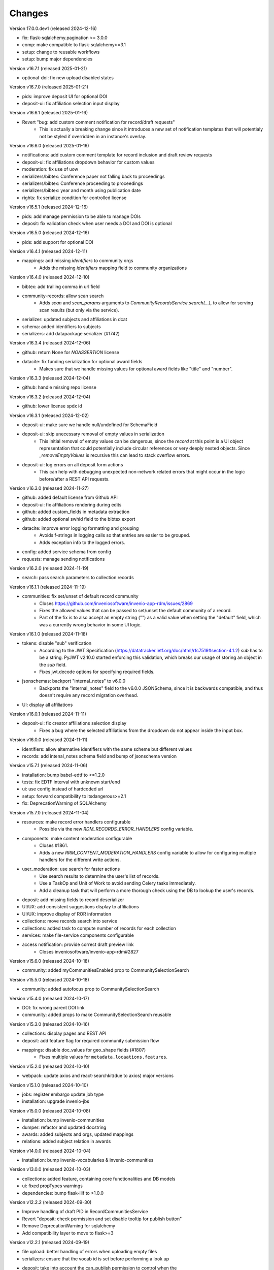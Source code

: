 
..
    Copyright (C) 2019-2024 CERN.
    Copyright (C) 2019-2024 Northwestern University.
    Copyright (C) 2024      KTH Royal Institute of Technology.
    Copyright (C) 2024 Graz University of Technology.

    Invenio-RDM-Records is free software; you can redistribute it and/or
    modify it under the terms of the MIT License; see LICENSE file for more
    details.

Changes
=======

Version 17.0.0.dev1 (released 2024-12-16)

- fix: flask-sqlalchemy.pagination >= 3.0.0
- comp: make compatible to flask-sqlalchemy>=3.1
- setup: change to reusable workflows
- setup: bump major dependencies

Version v16.7.1 (released 2025-01-21)

- optional-doi: fix new upload disabled states

Version v16.7.0 (released 2025-01-21)

- pids: improve deposit UI for optional DOI
- deposit-ui: fix affiliation selection input display

Version v16.6.1 (released 2025-01-16)

- Revert "bug: add custom comment notification for record/draft requests"
    * This is actually a breaking change since it introduces a new
      set of notification templates that will potentialy not be
      styled if overridden in an instance's overlay.

Version v16.6.0 (released 2025-01-16)

- notifications: add custom comment template for record inclusion
  and draft review requests
- deposit-ui: fix affiliations dropdown behavior for custom values
- moderation: fix use of uow
- serializers/bibtex: Conference paper not falling back to proceedings
- serializers/bibtex: Conference proceeding to proceedings
- serializers/bibtex: year and month using publication date
- rights: fix serialize condition for controlled license

Version v16.5.1 (released 2024-12-16)

- pids: add manage permission to be able to manage DOIs
- deposit: fix validation check when user needs a DOI and DOI is optional

Version v16.5.0 (released 2024-12-16)

- pids: add support for optional DOI

Version v16.4.1 (released 2024-12-11)

- mappings: add missing `identifiers` to community orgs
    * Adds the missing `identifiers` mapping field to community organizations

Version v16.4.0 (released 2024-12-10)

- bibtex: add trailing comma in url field
- community-records: allow scan search
    * Adds `scan` and `scan_params` arguments to
      `CommunityRecordsService.search(...)`, to allow for serving scan
      results (but only via the service).
- serializer: updated subjects and affiliations in dcat
- schema: added identifiers to subjects
- serializers: add datapackage serializer (#1742)

Version v16.3.4 (released 2024-12-06)

- github: return None for `NOASSERTION` license
- datacite: fix funding serialization for optional award fields
    * Makes sure that we handle missing values for optional award fields
      like "title" and "number".

Version v16.3.3 (released 2024-12-04)

- github: handle missing repo license

Version v16.3.2 (released 2024-12-04)

- github: lower license spdx id

Version v16.3.1 (released 2024-12-02)

- deposit-ui: make sure we handle null/undefined for SchemaField
- deposit-ui: skip unecessary removal of empty values in serialization
    * This initial removal of empty values can be dangerous, since the
      `record` at this point is a UI object representation that could
      potentially include circular references or very deeply nested objects.
      Since `_removeEmptyValues` is recursive this can lead to stack
      overflow errors.
- deposit-ui: log errors on all deposit form actions
    * This can help with debugging unexpected non-network related errors
      that might occur in the logic before/after a REST API requests.

Version v16.3.0 (released 2024-11-27)

- github: added default license from Github API
- deposit-ui: fix affiliations rendering during edits
- github: added custom_fields in metadata extraction
- github: added optional swhid field to the bibtex export
- datacite: improve error logging formatting and grouping
    * Avoids f-strings in logging calls so that entries are easier to be
      grouped.
    * Adds exception info to the logged errors.
- config: added service schema from config
- requests: manage sending notifications

Version v16.2.0 (released 2024-11-19)

- search: pass search parameters to collection records

Version v16.1.1 (released 2024-11-19)

- communities: fix set/unset of default record community
    * Closes https://github.com/inveniosoftware/invenio-app-rdm/issues/2869
    * Fixes the allowed values that can be passed to set/unset the default
      community of a record.
    * Part of the fix is to also accept an empty string ("") as a valid
      value when setting the "default" field, which was a currently wrong
      behavior in some UI logic.

Version v16.1.0 (released 2024-11-18)

- tokens: disable "sub" verification
    * According to the JWT Specification (https://datatracker.ietf.org/doc/html/rfc7519#section-4.1.2)
      `sub` has to be a string. PyJWT v2.10.0 started enforcing this validation,
      which breaks our usage of storing an object in the `sub` field.
    * Fixes jwt.decode options for specifying required fields.
- jsonschemas: backport "internal_notes" to v6.0.0
    * Backports the "internal_notes" field to the v6.0.0 JSONSchema, since
      it is backwards compatible, and thus doesn't require any record
      migration overhead.
- UI: display all affiliations

Version v16.0.1 (released 2024-11-11)

- deposit-ui: fix creator affiliations selection display
    * Fixes a bug where the selected affiliations from the dropdown do not
      appear inside the input box.

Version v16.0.0 (released 2024-11-11)

- identifiers: allow alternative identifiers with the same scheme but different values
- records: add intenal_notes schema field and bump of jsonschema version

Version v15.7.1 (released 2024-11-06)

- installation: bump babel-edtf to >=1.2.0
- tests: fix EDTF interval with unknown start/end
- ui: use config instead of hardcoded url
- setup: forward compatibility to itsdangerous>=2.1
- fix: DeprecationWarning of SQLAlchemy

Version v15.7.0 (released 2024-11-04)

- resources: make record error handlers configurable
    * Possible via the new `RDM_RECORDS_ERROR_HANDLERS` config variable.
- components: make content moderation configurable
    * Closes #1861.
    * Adds a new `RRM_CONTENT_MODERATION_HANDLERS` config variable to allow
      for configuring multiple handlers for the different write actions.
- user_moderation: use search for faster actions
    * Use search results to determine the user's list of records.
    * Use a TaskOp and Unit of Work to avoid sending Celery tasks immediately.
    * Add a cleanup task that will perform a more thorough check using the
      DB to lookup the user's records.
- deposit: add missing fields to record deserializer
- UI/UX: add consistent suggestions display to affiliations
- UI/UX: improve display of ROR information
- collections: move records search into service
- collections: added task to compute number of records for each collection
- services: make file-service components configurable
- access notification: provide correct draft preview link
    * Closes inveniosoftware/invenio-app-rdm#2827

Version v15.6.0 (released 2024-10-18)

- community: added myCommunitiesEnabled prop to CommunitySelectionSearch

Version v15.5.0 (released 2024-10-18)

- community: added autofocus prop to CommunitySelectionSearch

Version v15.4.0 (released 2024-10-17)

- DOI: fix wrong parent DOI link
- community: added props to make CommunitySelectionSearch reusable

Version v15.3.0 (released 2024-10-16)

- collections: display pages and REST API
- deposit: add feature flag for required community submission flow
- mappings: disable doc_values for geo_shape fields (#1807)
    * Fixes multiple values for ``metadata.locaations.features``.

Version v15.2.0 (released 2024-10-10)

- webpack: update axios and react-searchkit(due to axios) major versions

Version v15.1.0 (released 2024-10-10)

- jobs: register embargo update job type
- installation: upgrade invenio-jbs

Version v15.0.0 (released 2024-10-08)

- installation: bump invenio-communities
- dumper: refactor and updated docstring
- awards: added subjects and orgs, updated mappings
- relations: added subject relation in awards

Version v14.0.0 (released 2024-10-04)

- installation: bump invenio-vocabularies & invenio-communities

Version v13.0.0 (released 2024-10-03)

- collections: added feature, containing core functionalities and DB models
- ui: fixed propTypes warnings
- dependencies: bump flask-iiif to >1.0.0

Version v12.2.2 (released 2024-09-30)

- Improve handling of draft PID in RecordCommunitiesService
- Revert "deposit: check permission and set disable tooltip for publish button"
- Remove DeprecationWarning for sqlalchemy
- Add compatibility layer to move to flask>=3

Version v12.2.1 (released 2024-09-19)

- file upload: better handling of errors when uploading empty files
- serializers: ensure that the vocab id is set before performing a look up
- deposit: take into account the can_publish permission to control when the
           Publish button should be enabled or disabled

Version v12.1.1 (released 2024-09-11)

- resource: fix add record to community
- controls: refactored isDisabled function

Version v12.1.0 (released 2024-08-30)

- config: added links for thumbnails (#1799)

Version v12.0.4 (released 2024-08-28)

- stats: add missing "is_machine" field

Version v12.0.3 (released 2024-08-27)

- add permissions checks for community submission policy

Version v12.0.2 (released 2024-08-26)

- update file quota and size vars
- add quota config for media_files bucket

Version v12.0.1 (released 2024-08-22)

- bump invenio-vocabularies

Version v12.0.0 (released 2024-08-22)

- mappings: add analyzers and filters to improve results when searching records

Version v11.8.0 (released 2024-08-21)

- pids: fix parent DOI link generation
- schemaorg: add ``dateCreated`` field (closes #1777)
- i18n: push translations
- package: bump react-invenio-forms
- subjects: remove suggest from dropdown if not required
    * closes https://github.com/inveniosoftware/invenio-app-rdm/issues/2767

Version v11.7.0 (released 2024-08-12)

- resources: add vnd.inveniordm.v1+json http header
- translation: update file paths for strings (UI)

Version v11.6.0 (released 2024-08-07)

- creatibutors: fix buttons order
- permissions: change error handler for resolving pid permission denied
- record inclusion: use system identity to accept inclusion request when can_include_directly
- user_moderation: improve DB queries and use Celery tasks
- fix: use index to distinguish type of record in results
    * The problem with "is_published" is that drafts created from records will
      not be recognised correctly.
    * Using the index is a valid solution but it is not a nice implementation.
- results: added support for drafts in the results list
- fix(community): set branding
    * The set branding didn't work at all. It didn't work for rebranding if
      a default already exists and it didn't work if no branding exists at
      all.
    * The default property of the CommunitiesRelationManager needs a string.
      It can't handle a dict.

Version v11.5.0 (released 2024-07-22)

- codemeta: added identifier to schema
- signposting: generate 1 link context object for metadata
- fix: abort on record deletion exception

Version v11.4.0 (released 2024-07-15)

- affiliations: update defaults to ror v2

Version 11.3.1 (released 2024-07-12)

- processors: fix tiles files iteration
    * Creates a copy of the files list to be iterated since we might be
      modifying the underlying dictionary while processing tiles.

Version 11.3.0 (released 2024-07-12)

* media-files: generate ptif and include in manifets
* fix: pids required behavior
    * The fix for the parent doi configuration
      https://github.com/inveniosoftware/invenio-rdm-records/pull/1740 broke
      the "required" parameter for the pid provider. Previously you could
      have a pid provider that was active (shows up in the deposit form),
      but not required (pid would only be minted if something was entered).
      Because the check for "required" was removed, this stopped working.
    * This correction enables the option of having external DOIs without
      necessarily having to set one of them. This would not be possible with
      the "is_enabled" configuration.
* iiif: handle DecompressionBombError

Version 11.2.0 (released 2024-07-05)

- iiif: schema: only return images within size limit in manifest

Version 11.1.0 (released 2024-07-04)

- installation: upgrade invenio-drafts-resources

Version 11.0.0 (released 2024-06-04)

- installation: bump invenio-communities, invenio-vocabularies, invenio-drafts-resources and invenio-records-resources
- installation: added invenio-jobs

Version 10.7.1 (released 2024-05-31)

- secret links: set csrf token for all requests with secret links,
  i.e. fixes edit button CSRF error message on record landing page


Version 10.7.0 (released 2024-05-28)

- pids service: resolve owned_by for the emails
- entity_resolver: match drafts while resolving
- notifications: add user and guest notifications on request actions
- pids: unify pid behaviour, disable/enable parent DOI on demand, based on
  DATACITE_ENABLED configuration

Version 10.6.0 (released 2024-05-22)

- pids: prevent creating pids for restricted records
- pids: restrict updating permission levels for records based on a grace period

Version 10.5.0 (released 2024-05-21)

- iiif: add PyVIPS support for PDF thumbnail rendering

Version 10.4.3 (released 2024-05-17)

- services: fix permission for file edit

Version 10.4.2 (released 2024-05-08)

- iiif: resolve relative tiles storage against instance path

Version 10.4.1 (released 2024-05-07)

- grants: add new endpoint to grant access to records by groups

Version 10.4.0 (released 2024-05-07)

- config: add default values for IIIF tiles generation
- config: new variable for default IIIF manifest formats
- iiif: add pyramidal TIFF tiles generation on record publish via files processor
- iiif: harmonize configuration naming
- services: updated file schema
    - added "access" field to file schema
    - updated metadata field to be nested with a new schema
- services: fixed PDF image conversion bug
    - PDF thumbnails should now work again
- iiif: added fallback for iip server
- licenses: fix some delimiters not been recognized.

Version 10.3.2 (released 2024-04-30)

- iiif: fix proxy path generation

Version 10.3.1 (released 2024-04-25)

- resources: make IIIF proxy configurable via import string

Version 10.3.0 (released 2024-04-24)

- services: added nested links for record files

Version 10.2.0 (released 2024-04-23)

- iiif: added proxy to image server

Version 10.1.2 (released 2024-04-22)

- review: fix draft indexing operations order
    - Fixes a bug where when publishing directly to a community (e.g.
      beacause the uploader is a community admin/owner/curator), the draft
      would get deleted from the index and then get indexed again, thus
      appearing in the users' dashboard both as a published record and
      as a draft in review.

Version 10.1.1 (released 2024-04-19)

- pids: fix register/update serialization

Version 10.1.0 (released 2024-04-15)

- licenses: fix wrong characters encoding
- facets: integrate combined_subjects / fix nested subject faceting
- resources: fixed missing imports
- dublincore: fix license URL lookup

Version 10.0.0 (released 2024-04-11)

- Fixes datacite, dcat, dublin core, marcxml and schema.org serializer performance (reduced from ~500 queries in an OAI-PMH page down to 5).
- resources: fix performance of serializers
    - Rely on index data for licenses, subjects, communities, affiliations, and licenses instead of querying.
- datacite: fixed schema with unsafe access to parent
- datacite: fixed custom license links.
- serializer: add system updated date to DataCite
- csl: improve DOI (alternative identifier), ISBN, and ISSN
- csl: improve serialization performance
    - Remove funding information from CSL as it makes database queries and it is not relevant in the CSL JSON for generating citations.
- marcxml: removed service call for community slug
- marcxml: add license in 650
- marcxml: added references
- marcxml: updated award title in get_funding
- marcxml: added language
- marcxml: moved funding from 856 to 536
- marcxml: add contributor role
- marcxml: remove read_many call to vocab service
- records: add community.is_verified to mapping
- licenses: use sniffer to determine csv format
- licenses: bring urls up to date and use opensource and creativecommons as main urls with spdx as fallback
- licenses: change delimiter to comma
- assets: Add overridable tags (#1631)
- Added Swedish translation for vocabularies
- IIIF Presi: change viewingHint to individuals
- links: fix ESLint map expects a return value from arrow function
- vocab: add marc to roles.yaml

Version 9.1.0 (released 2024-04-04)

- api: added new endpoint to manage access restrictions of records
- deposit: improved communities sorting when uploading a new record
- serializers: marcxml: fixes to transformation rules

Version 9.0.1 (released 2024-03-25)

- serializers: DataCite to DCAT-AP - fix missing prov namespace for contributors project roles
- serializers: DataCite to DCAT-AP - include upstream editorial changes
- serializers: marcxml: Add leader to schema

Version 9.0.0 (released 2024-03-23)

- views: add signposting
- fixtures: added subject type creation on load
- contrib: change pages label and journal examples
- creatibutors: switch remove and edit button order
- serializers: add geolocation box and polygon to datacite
- serializers: fix longitude and latitude order to match geojson.
- resource-types: fix schema.org Thesis URL
- resource-types: publication-thesis = schema.org/Thesis
- resource-types: schema.org URL for Event
- ux: DOI prefix error message improvement
- init: move record_once to finalize_app

Version 8.3.0 (released 2024-03-06)

- services: introduced bulk_add permission
- requests: added community transfer request type
- services: added bulk addition to record community
- services: add metrics param interpreter

Version 8.2.0 (released 2024-03-05)

- bumps react-invenio-forms
- ui: center disabled new version popup tooltip
- fix: show popup tooltip on disabled new version button

Version 8.1.1 (released 2024-02-27)

- Revert "serializers: updated datacite schema rights."

Version 8.1.0 (released 2024-02-27)

- pids: allow empty-string PIDs
- config: safer parent PID conditional check
- serializers: updated datacite schema rights

Version 8.0.0 (released 2024-02-20)

- Bump due to major version upgrade in invenio-users-resources

Version 7.1.1 (released 2024-02-19)

- communities: add CommunityParentComponent

Version 7.1.0 (released 2024-02-19)

- mappings: change "dynamic" values to string
- requests: change default removal reason to spam
- mappings: add keyword field to ``funding.award.number``
- files: fixed infinite spinning wheel on error
- datacite: added config for funders id priority
- datacite: updated schema
- mapping: add community children

Version 7.0.0 (released 2024-02-16)

- services: update community components
- installation: bump invenio-communities
- mappings: denormalize communities in records
- systemfields: fix docstrings
- requests: add check on parent community on accept
- community selection: small ui fixes

Version 6.2.1 (released 2024-02-11)

- requests: add record to parent community

Version 6.2.0 (released 2024-02-09)

- tests: make deleted file fetching deterministic
- deposit: change upload workflow for styled communities
- deposit: indicate if community selection modal is used for initial submission
- deposit: add community.theme.enabled to selection modal
- installation: bump invenio-communities version

Version 6.1.1 (released 2024-02-05)

- oai: exclude deleted records from search
- models: add bucket_id index
- serializers: fix DataDownload missing mimetype

Version 6.1.0 (released 2024-02-01)

- Add CSV records serializer

Version 6.0.0 (released 2024-01-31)

- installation: bump dependencies
- installation: pin commonmeta-py

Version 5.1.1 (released 2024-01-30)

- Custom field ui: fix deserializing for primitive types

Version 5.1.0 (released 2024-01-29)

- pids: restore required PIDs on publish
- schema: add dataset specific fields to jsonld

Version 5.0.0 (2024-01-16)

- communities: utilize community theming mechanism

Version 4.43.2 (2024-01-16)

- dependencies: pin commonmeta-py

Version 4.43.1 (2023-12-12)

- replace ckeditor with tinymce

Version 4.43.0 (2023-12-11)

- fixtures: method to add/update entries
- fixtures: add KTH affiliation
- chore: pycodestyle fix
- tests: added cff serializer test
- serializers: added yaml formatter
- serializers: added cff
- contrib: removed open terms from software fields
- codemeta: fixed funding serialization
- mappings: fix some mapping paths
- mapping: add a text subfield for award acronyms
- updated formatting
- export: sanitized file name in dcat schema
- export: santized filename in marcxml
- deposit-ui: improve error messages

Version 4.42.0 (2023-11-30)

- services: add signals component
- contrib: codemeta serializer

Version 4.41.0 (2023-11-29)

- metadata: use DateAndTime format for dates field
- contrib: update imprint labels to be more descriptive
- services: extend embargo check to all versions
- service: improve check for record existance
- generators: add community inclusion reviewers

Version 4.40.0 (2023-11-20)

- access: avoid setting ``access_request_token``
- resources: add parent doi redirection
- serializers: don't strip html for dc and marcxml
- config: update OAISERVER_RECORD_SETS_FETCHER
- deposit-ui: fix affiliations serialization

Version 4.39.3 (2023-11-13)

- secret-links: remove token from session on expiration

Version 4.39.2 (2023-11-07)

- resources: fix dcat serializer for restricted record files
- email templates: fix access request submit templates
- schemaorg: added fields to schema to improve fair score
- notifications: send community inclusion emails to community managers

Version 4.39.1 (2023-11-01)

- installation: remove upper pin for invenio-oauth2server
- draft: fix creatibutors affiliation de-duplication in select dropdown

Version 4.39.0 (2023-10-31)

- jsonschema: remove unique items constraints
- ui: deposit fields license Custom SearchBar
- fix: upload going blank on translation

Version 4.38.3 (2023-10-30)

- oaiserver: fix record loading for db results
- tests: add OAI endpoint tests

Version 4.38.2 (2023-10-27)

- datacite: fix related identifiers serialization.

Version 4.38.1 (2023-10-26)

- files: updating url  encoding
- entity: catch soft deleted draft
- schemaorg: serialize "creator"
- user access request e-mail: include requestor email address

Version 4.38.0 (2023-10-25)

- github: fix identity fetch for releases

Version 4.37.4 (2023-10-25)

- serializers: fix award serialization in marcxml
- assets: improve email templates formatting

Version 4.37.3 (2023-10-23)

- subjects: validate that values are unique
- github: added default repo creators
- service: fix draft access on deleted published record

Version 4.37.2 (2023-10-20)

- email: case-insensitive comparison of user email
- resources: make search request args class configurable
- service: make search option class configurable
- serializers: fix bibtex for github record-releases and requiring given_name field

Version 4.37.1 (2023-10-19)

- serializing: patch edtf date parser

Version 4.37.0 (2023-10-19)

- service config: change lock edit publish file
- installation: bump invenio-drafts-resources

Version 4.36.10 (2023-10-19)

- access: relax serialization checks

Version 4.36.9 (2023-10-18)

- github: added support for extra metadata.
- edit: fix serialization of creator roles
- deposit: fix required identifiers for creators
- serializers: fix wrongly used get

Version 4.36.8 (2023-10-17)

- github metadata: fix empty affiliations

Version 4.36.7 (2023-10-17)

- github: fixed authors serialization.

Version 4.36.6 (2023-10-16)

- reindex stats in batches of 10k

Version 4.36.5 (2023-10-16)

- allow users to delete pending files
- fix beforeunload event in upload form

Version 4.36.4 (2023-10-15)

- remove dependency in `flask_login.current_user` on service layer

Version 4.36.3 (2023-10-15)

- fix search of drafts

Version 4.36.2 (2023-10-14)

- datastore: prevent autoflush on search

Version 4.36.1 (2023-10-14)

- github: read releases by user identity permission

Version 4.36.0 (2023-10-13)

- service add version scan method

Version 4.35.0 (2023-10-13)

- datacite: hide DOI on delete record admin action
- datacite: show DOI on restore record admin action

Version 4.34.0 (2023-10-12)

- oai: add alias methods for backwards compatibility
- oai: marcxml: string encoding bug
- dependencies: upper pinned types requests.
- add schemaorg serializer
- oaiserver: add rebuild index method

Version 4.33.2 (2023-10-11)

- deposit form: improve UX of contributors modal
- tombstone: fix information removed by Admin

Version 4.33.1 (2023-10-10)

- service: fix restore/delete of specific record version

Version 4.33.0 (2023-10-09)

- journal: ui serializer formatting improvements
- serializers: ui - add publication date to journal citation
- github: store name and family name of author

Version 4.32.0 (2023-10-06)

- deposit form: report invalid value errors on each draft save
- access-requests: send notification on submit action
- access-requests: replace EmailOp with NotificationOp on guest access token create
- access-requests: replace EmailOp with NotificationOp

Version 4.31.1 (2023-10-04)

- deposit: make name's affiliation/id optionals

Version 4.31.0 (2023-10-04)

- files: add check for deleted record
- communities: add resource and service handlers for setting default community
- versions: add status param interpreter
- communities-records: set correct links

Version 4.30.0 (2023-10-03)

- add task to reindex records to update views/downloads stats

Version 4.29.0 (2023-10-03)

- serializers: replace slugs caching with invenio-cache
- assets: remove redundant recover on file upload fail
- notifications: add submission accept action notification
- ui: added autoFocus to Deposit Form modals

Version 4.28.2 (2023-09-28)

- serializers: fix cache ttl when fetching communities slugs

Version 4.28.1 (2023-09-28)

- serializers: use cache when fetching communities slugs
- service: fix config sort object being wrongly updated

Version 4.28.0 (2023-09-26)

- services: add community deletion component
- resources: fix response code on delete action
- resources: accept if_match header with revision id on DELETE

Version 4.27.0 (2023-09-22)

- services: added record components config support
- links: return parent_doi for both records and drafts

Version 4.26.0 (2023-09-21)

- deposit: add accessibility attributes
- resources: add etag headers
- search: query filter for deleted records on the main search endpoint
- services: add search params

Version 4.25.0 (2023-09-19)

- permissions: allow moderator to see all drafts
- services: filter out deleted records
- service: add quota load schema

Version 4.24.0 (2023-09-19)

- community submission: fix modal text for different cases
- resources: add administration and moderation actions
- models: avoid flushing when getting records

Version 4.23.2 (2023-09-17)

- config: fix ADS bibcode idutils scheme

Version 4.23.1 (2023-09-15)

- resources: remove response handler from submit review

Version 4.23.0 (2023-09-14)

- fixtures: update names and affiliations to use model PIDs

Version 4.22.0 (2023-09-14)

- service: set records and user quota
- deposit modals: fix modal headlines and list options styling for creatibutors

Version 4.21.0 (2023-09-13)

- service: prevent creating a request if invalid restrictions
- mappings: added award acronym to os-v1 and es-v7

Version 4.20.1 (2023-09-12)

- records: adds conditional dumping of files
- records: revert file dumper
- entity_resolvers: add missing ghost_record representation
- deposit: update headers for submit review action

Version 4.20.0 (2023-09-11)

- export formats: fix serializers
- links: add media files archive link
- moderation: delete user's records when blocking them
- serializers: added locations to UI serializer

Version 4.19.0 (2023-09-06)

- custom fields: update namespace values
- tokens: make RAT subject schema configurable
- services: handle no-value DOI for links
- deposit-ui: use "vnd.inveniordm.v1+json" always
- access: serialize "owned_by" field
- resources: add "x-bibtex" record serialization
- resources: make record serializers configurable
- schema: expose checksum and file ID
- services: make record/draft API classes configurable

Version 4.18.0 (2023-09-06)

- uow: use ParentRecordCommitOp when committing parent
- resolver: resolve records first when draft is published

Version 4.17.0 (2023-09-05)

- dumper: add files dumper ext
- services: add record deletion workflow
- alembic: fix record consent recipe

Version 4.16.1 (2023-09-04)

- stats: omit events from records without parent
- views: fix non existing avatar fetch in guest access request

Version 4.16.0 (2023-08-30)

- access request: record the consent to share personal data
- access request: ensure compliance of endpoints with the RFC
- access request: add load serialization schema
- oai-pmh: read oai sets prefix from app config

Version 4.15.1 (2023-08-25)

- access-field: rely on `instance.files.enabled` to indicate if files exist or not

Version 4.15.0 (2023-08-24)

- access request: add secret_link_expiration to guest access request payload schema
- permissions: add create/update conditions for managing access options
- views: add error handlers to the blueprint
- access request: add permission on secret_link_expiration request field


Version 4.14.0 (2023-08-17)

- alembic: add recipe for files and media files versioning
- permissions: fix permissions about whom can add a record to community
- service: lock record files conditionally
- search: added 'verified' field sort option
- records: added verified field to record
- permissions: extract base permissions
- deposit: set color of discard button
- github: remove python 3.7 from the tests
- records: add tombstone and deletion status
- access request: add secret link expiration access request setting
- deposit: fix license modal

Version 4.13.1 (2023-08-11)

- vocabularies: add new values to resource types

Version 4.13.0 (2023-08-09)

- alembic: fix wrong revision id
- access requests: new endpoint to update access request settings
- doi: fix exception logging
- tasks: discover missing celery task for access requests
- notifications: filter out creator when creating requests
- user moderation: add empty actions hooks
- ui: fix layout issues with community modals

Version 4.12.2 (2023-07-25)

- permissions: fix permission syntax error

Version 4.12.1 (2023-07-25)

- permissions: fix external doi versioning generator

Version 4.12.0 (2023-07-24)

- access: allow dump of parent.access.settings field
- github: fix metadata validation issues
- github: add badges support
- records: add parent access settings schema

Version 4.11.0 (2023-07-21)

- add parent doi resolution

Version 4.10.0 (2023-07-18)

- access-requests: change expires_at to isodatestring
- ui: align commmunity header logo with other community headers
- github: add invenio github integration

Version 4.9.1 (2023-07-17)

- available actions: reorder actions

Version 4.9.0 (2023-07-13)

- add access requests for users and guests

Version 4.8.0 (2023-07-12)

- add media files

Version 4.7.0 (2023-07-05)

- transifex: update config
- conf: add variable to enable files by default

Version 4.6.0 (2023-07-03)

- implement resource access (RAT) tokens
- ui: fix deposit form access value when submitting to restricted community

Version 4.5.0 (2023-06-30)

- fix custom fields issue with nested array in an object
- use reindex_users method

Version 4.4.1 (released 2023-06-28)

- Fixes permission checks when there is no record object to check i.e new record

Version 4.4.0 (released 2023-06-15)

- access: fix permissions check for managing access
- schemas: remove redundant permission check
- setup: upgrade invenio-communities

Version 4.3.0 (released 2023-06-07)

- add notification on community submission / community review request
- add notification templates

Version 4.2.5 (released 2023-06-05)

- custom-fields: fix deserialization for array of string values

Version 4.2.4 (released 2023-06-02)

- results: implement abstract method for system record

Version 4.2.3 (released 2023-05-31)

- resource-types: more fixes on types/subtypes

Version 4.2.2 (released 2023-05-30)

- export all file-uploader components
- resource types: fix wrongly mapped ids

Version 4.2.1 (released 2023-05-27)

- fix on resource types vocabularies

Version 4.2.0 (released 2023-05-26)

- update resource types vocabularies
- add permission flag system field
- change the mapping of files entries from integer to long
- add dumpers for imprint and meeting in csl
- add missing dumper to citation serializer
- improve a11y for community modals

Version 4.1.0 (released 2023-05-05)

- add reference fields to deposit components
- fix records and drafts mappings
- fix custom field components exports

Version 4.0.0 (released 2023-04-25)

- record: add file metadata to the indexing
- fixtures: add user locale preferences

Version 3.1.0 (released 2023-04-21)

- assets: move react deposit components

Version 3.0.0 (released 2023-04-20)

- usage statistics: refactor files structure

Version 2.13.0 (released 2023-04-17)

- serializers: added schema processors (custom fields)
- serializers: created dump and load mixins for custom fields

Version 2.12.0 (released 2023-04-06)

- api: add record community suggestion endpoint

Version 2.11.0 (released 2023-03-30)

- add usage statistics indexing (by system field)
- add sorting by most viewed to the config
- move statistics events from invenio-app-rdm

Version 2.10.0 (released 2023-03-28)

- add requests endpoint to the record
- dublincore: transform identifiers tu urls
- record service: update community records

Version 2.9.0 (released 2023-03-24)

- communities: return ghost parent community when cannot be resolved
- contrib: add journal and meeting sort options
- contrib: updated custom fields UI widgets
- custom_fields: rename CodeMeta to Software

Version 2.8.0 (released 2023-03-20)

- fix marcxml format incompatibility
- add DCAT-AP export format serializer
- add record access configuration flag
- normalize commmunity config variable names
- configure community service error handlers

Version 2.7.0 (released 2023-03-13)

- record: implement multiple communities inclusion via new request type
- communities: allow overwriting access component
- serializers: refactor accessing fields in the schema

Version 2.6.0 (released 2023-03-09)

- review service: expand links
- review service: validate request type


Version 2.5.0 (released 2023-03-09)

- serializer: add bibtex
- serializer: rename coverage to locations in dublincore schema
- contrib custom fields: index titles both as text and keyword

Version 2.4.0 (released 2023-03-06)

- contrib custom fields: add journal, meeting
- configure metadata only records by feature flag and permissions

Version 2.3.0 (released 2023-03-03)

- records: remove from community
- oai-sets admin: frontend fixes
- contrib: add code meta as custom fields
- serializers: support search export in different formats
- serializers: refactoring to provide better abstraction
- remove deprecated flask_babelex dependency and imports

Version 2.2.0 (released 2023-02-20)

- records: remove communities from a record
- communities: support both slug (id) and uuid in communities endpoints
- communities: support direct publish (without review)
- fixtures: fix duplicated user creation

Version 2.1.0 (released 2023-02-14)

- export: add MARCXML serializer, including in OAI-PMH
- resources: add stubs for records' communities

Version 2.0.0 (released 2023-02-07)

- export: add GEOJSON serializer

Version 1.3.3 (released 2023-02-06)

- datacite: fix reversion in affiliation ROR handling and cleanup

Version 1.3.2 (released 2023-01-30)

- records: remove double permission check on community records search

Version 1.3.1 (released 2023-01-23)

- Add feature flag for archive download endpoint on record and draft resources

Version 1.3.0 (released 2023-01-20)

- add mechanism to validate a record based on each PID provider
- fix demo records creation adding missing search index prefix on index refresh
- Fix response status when searching for records of a non-existing community
- remove validation on DOI discard action
- skips PIDs modification when no data is passed

Version 1.2.1 (released 2022-12-01)

- Add identity to links template expand method.

Version 1.2.0 (released 2022-11-29)

- add records fixtures

Version 1.1.0 (released 2022-11-25)

- use communities v4
- use Axios centralized configuration
- add i18n translations
- refactor OAI sets view

Version 1.0.3 (released 2022-11-16)

- add draft indexer in registry

Version 1.0.2 (released 2022-11-15)

- fix service_id config values
- sanitize html in additional descriptions instead of stripping html

Version 1.0.1 (released 2022-11-04)

- upgrade invenio-vocabularies
- upgrade invenio-drafts-resources
- add dynamic formats to administration of oai sets
- add RO-Crate serializer

Version 1.0.0

- Initial public release.
